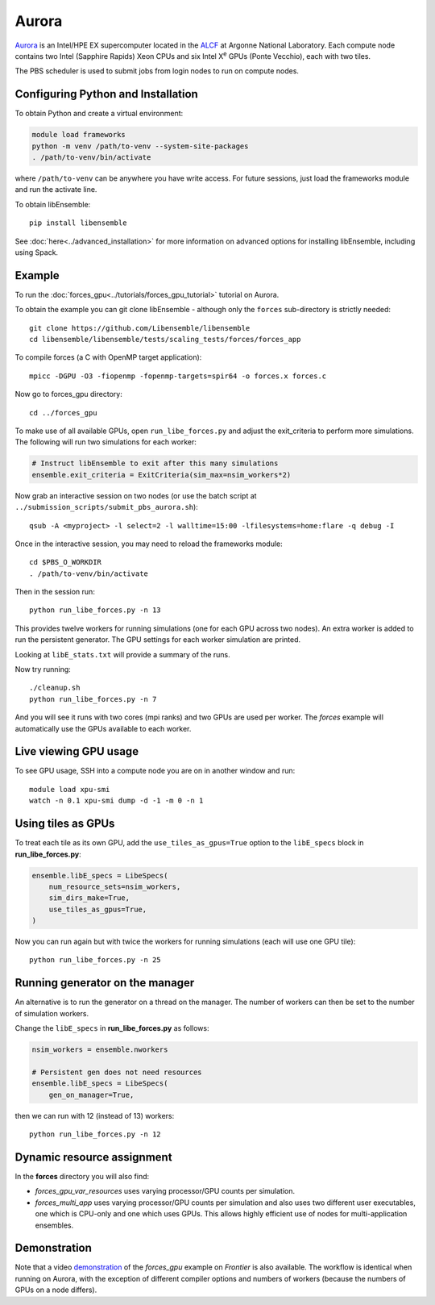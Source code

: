======
Aurora
======

Aurora_ is an Intel/HPE EX supercomputer located in the ALCF_ at Argonne
National Laboratory. Each compute node contains two Intel (Sapphire Rapids)
Xeon CPUs and six Intel X\ :sup:`e` GPUs (Ponte Vecchio), each with two tiles.

The PBS scheduler is used to submit jobs from login nodes to run on compute
nodes.

Configuring Python and Installation
-----------------------------------

To obtain Python and create a virtual environment:

.. code-block:: console

    module load frameworks
    python -m venv /path/to-venv --system-site-packages
    . /path/to-venv/bin/activate

where ``/path/to-venv`` can be anywhere you have write access. For future sessions,
just load the frameworks module and run the activate line.

To obtain libEnsemble::

    pip install libensemble

See :doc:`here<../advanced_installation>` for more information on advanced
options for installing libEnsemble, including using Spack.

Example
-------

To run the :doc:`forces_gpu<../tutorials/forces_gpu_tutorial>` tutorial on
Aurora.

To obtain the example you can git clone libEnsemble - although only
the ``forces`` sub-directory is strictly needed::

    git clone https://github.com/Libensemble/libensemble
    cd libensemble/libensemble/tests/scaling_tests/forces/forces_app

To compile forces (a C with OpenMP target application)::

    mpicc -DGPU -O3 -fiopenmp -fopenmp-targets=spir64 -o forces.x forces.c

Now go to forces_gpu directory::

    cd ../forces_gpu

To make use of all available GPUs, open ``run_libe_forces.py`` and adjust
the exit_criteria to perform more simulations. The following will run two
simulations for each worker:

.. code-block:: python

    # Instruct libEnsemble to exit after this many simulations
    ensemble.exit_criteria = ExitCriteria(sim_max=nsim_workers*2)

Now grab an interactive session on two nodes (or use the batch script at
``../submission_scripts/submit_pbs_aurora.sh``)::

    qsub -A <myproject> -l select=2 -l walltime=15:00 -lfilesystems=home:flare -q debug -I

Once in the interactive session, you may need to reload the frameworks module::

    cd $PBS_O_WORKDIR
    . /path/to-venv/bin/activate

Then in the session run::

    python run_libe_forces.py -n 13

This provides twelve workers for running simulations (one for each GPU across
two nodes). An extra worker is added to run the persistent generator. The
GPU settings for each worker simulation are printed.

Looking at ``libE_stats.txt`` will provide a summary of the runs.

Now try running::

    ./cleanup.sh
    python run_libe_forces.py -n 7

And you will see it runs with two cores (mpi ranks) and two GPUs are used per
worker. The *forces* example will automatically use the GPUs available to
each worker.

Live viewing GPU usage
----------------------

To see GPU usage, SSH into a compute node you are on in another window and run::

    module load xpu-smi
    watch -n 0.1 xpu-smi dump -d -1 -m 0 -n 1

Using tiles as GPUs
-------------------

To treat each tile as its own GPU, add the ``use_tiles_as_gpus=True`` option
to the ``libE_specs`` block in **run_libe_forces.py**:

.. code-block:: python

    ensemble.libE_specs = LibeSpecs(
        num_resource_sets=nsim_workers,
        sim_dirs_make=True,
        use_tiles_as_gpus=True,
    )

Now you can run again but with twice the workers for running simulations (each
will use one GPU tile)::

    python run_libe_forces.py -n 25


Running generator on the manager
--------------------------------

An alternative is to run the generator on a thread on the manager. The
number of workers can then be set to the number of simulation workers.

Change the ``libE_specs`` in **run_libe_forces.py** as follows:

.. code-block:: python

    nsim_workers = ensemble.nworkers

    # Persistent gen does not need resources
    ensemble.libE_specs = LibeSpecs(
        gen_on_manager=True,


then we can run with 12 (instead of 13) workers::

    python run_libe_forces.py -n 12

Dynamic resource assignment
---------------------------

In the **forces** directory you will also find:

* `forces_gpu_var_resources` uses varying processor/GPU counts per simulation.
* `forces_multi_app` uses varying processor/GPU counts per simulation and also
  uses two different user executables, one which is CPU-only and one which
  uses GPUs. This allows highly efficient use of nodes for multi-application
  ensembles.

Demonstration
-------------

Note that a video demonstration_ of the *forces_gpu* example on *Frontier*
is also available. The workflow is identical when running on Aurora, with the
exception of different compiler options and numbers of workers (because the
numbers of GPUs on a node differs).

.. _ALCF: https://www.alcf.anl.gov/
.. _Aurora: https://www.alcf.anl.gov/support-center/aurorasunspot/getting-started-aurora
.. _demonstration: https://youtu.be/H2fmbZ6DnVc
